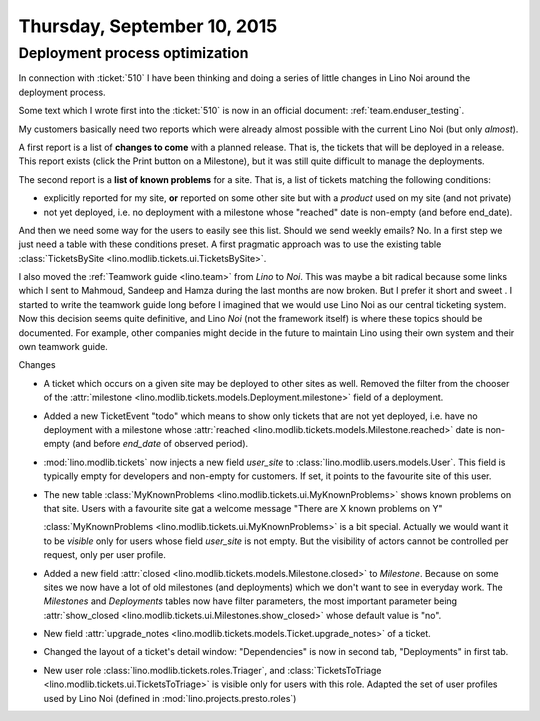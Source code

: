 ============================
Thursday, September 10, 2015
============================

Deployment process optimization
===============================

In connection with :ticket:`510` I have been thinking and doing a
series of little changes in Lino Noi around the deployment process.

Some text which I wrote first into the :ticket:`510` is now in an
official document: :ref:`team.enduser_testing`.

My customers basically need two reports which were already almost
possible with the current Lino Noi (but only *almost*).

A first report is a list of **changes to come** with a planned
release.  That is, the tickets that will be deployed in a
release. This report exists (click the Print button on a Milestone),
but it was still quite difficult to manage the deployments.

The second report is a **list of known problems** for a site.  That
is, a list of tickets matching the following conditions:
  
- explicitly reported for my site, **or** reported on some other site
  but with a *product* used on my site (and not private)

- not yet deployed, i.e. no deployment with a milestone whose
  "reached" date is non-empty (and before end_date).

And then we need some way for the users to easily see this list.
Should we send weekly emails? No. In a first step we just need a table
with these conditions preset. A first pragmatic approach was to use
the existing table :class:`TicketsBySite
<lino.modlib.tickets.ui.TicketsBySite>`.

I also moved the :ref:`Teamwork guide <lino.team>` from *Lino* to
*Noi*.  This was maybe a bit radical because some links which I sent
to Mahmoud, Sandeep and Hamza during the last months are now
broken. But I prefer it short and sweet . I started to write the
teamwork guide long before I imagined that we would use Lino Noi as
our central ticketing system. Now this decision seems quite
definitive, and Lino *Noi* (not the framework itself) is where these
topics should be documented. For example, other companies might decide
in the future to maintain Lino using their own system and their own
teamwork guide.



Changes

- A ticket which occurs on a given site may be deployed to other sites
  as well. Removed the filter from the chooser of the :attr:`milestone
  <lino.modlib.tickets.models.Deployment.milestone>` field of a
  deployment.

- Added a new TicketEvent "todo" which means to show only tickets that
  are not yet deployed, i.e. have no deployment with a milestone whose
  :attr:`reached <lino.modlib.tickets.models.Milestone.reached>` date
  is non-empty (and before `end_date` of observed period).

- :mod:`lino.modlib.tickets` now injects a new field `user_site` to
  :class:`lino.modlib.users.models.User`. This field is typically empty
  for developers and non-empty for customers.  If set, it points to the
  favourite site of this user.

- The new table :class:`MyKnownProblems
  <lino.modlib.tickets.ui.MyKnownProblems>` shows known problems on
  that site.  Users with a favourite site gat a welcome message "There
  are X known problems on Y"
  
  :class:`MyKnownProblems <lino.modlib.tickets.ui.MyKnownProblems>` is
  a bit special. Actually we would want it to be *visible* only for
  users whose field `user_site` is not empty. But the visibility of
  actors cannot be controlled per request, only per user profile.

- Added a new field :attr:`closed
  <lino.modlib.tickets.models.Milestone.closed>` to
  `Milestone`. Because on some sites we now have a lot of old
  milestones (and deployments) which we don't want to see in everyday
  work. The `Milestones` and `Deployments` tables now have filter
  parameters, the most important parameter being :attr:`show_closed
  <lino.modlib.tickets.ui.Milestones.show_closed>` whose default value
  is "no".

- New field :attr:`upgrade_notes
  <lino.modlib.tickets.models.Ticket.upgrade_notes>` of a ticket.

- Changed the layout of a ticket's detail window: "Dependencies" is now
  in second tab, "Deployments" in first tab.

- New user role :class:`lino.modlib.tickets.roles.Triager`, and
  :class:`TicketsToTriage <lino.modlib.tickets.ui.TicketsToTriage>` is
  visible only for users with this role.  Adapted the set of user
  profiles used by Lino Noi (defined in
  :mod:`lino.projects.presto.roles`)
  
